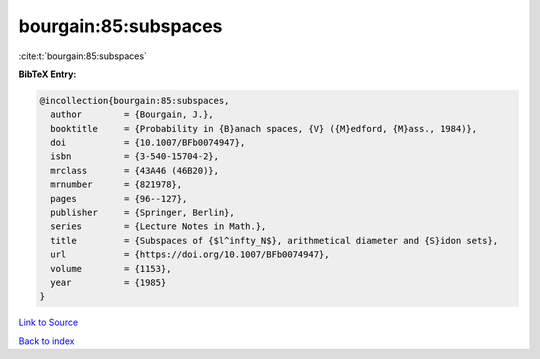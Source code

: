 bourgain:85:subspaces
=====================

:cite:t:`bourgain:85:subspaces`

**BibTeX Entry:**

.. code-block:: bibtex

   @incollection{bourgain:85:subspaces,
     author        = {Bourgain, J.},
     booktitle     = {Probability in {B}anach spaces, {V} ({M}edford, {M}ass., 1984)},
     doi           = {10.1007/BFb0074947},
     isbn          = {3-540-15704-2},
     mrclass       = {43A46 (46B20)},
     mrnumber      = {821978},
     pages         = {96--127},
     publisher     = {Springer, Berlin},
     series        = {Lecture Notes in Math.},
     title         = {Subspaces of {$l^infty_N$}, arithmetical diameter and {S}idon sets},
     url           = {https://doi.org/10.1007/BFb0074947},
     volume        = {1153},
     year          = {1985}
   }

`Link to Source <https://doi.org/10.1007/BFb0074947},>`_


`Back to index <../By-Cite-Keys.html>`_
